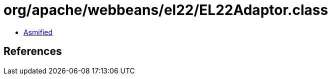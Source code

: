 = org/apache/webbeans/el22/EL22Adaptor.class

 - link:EL22Adaptor-asmified.java[Asmified]

== References


